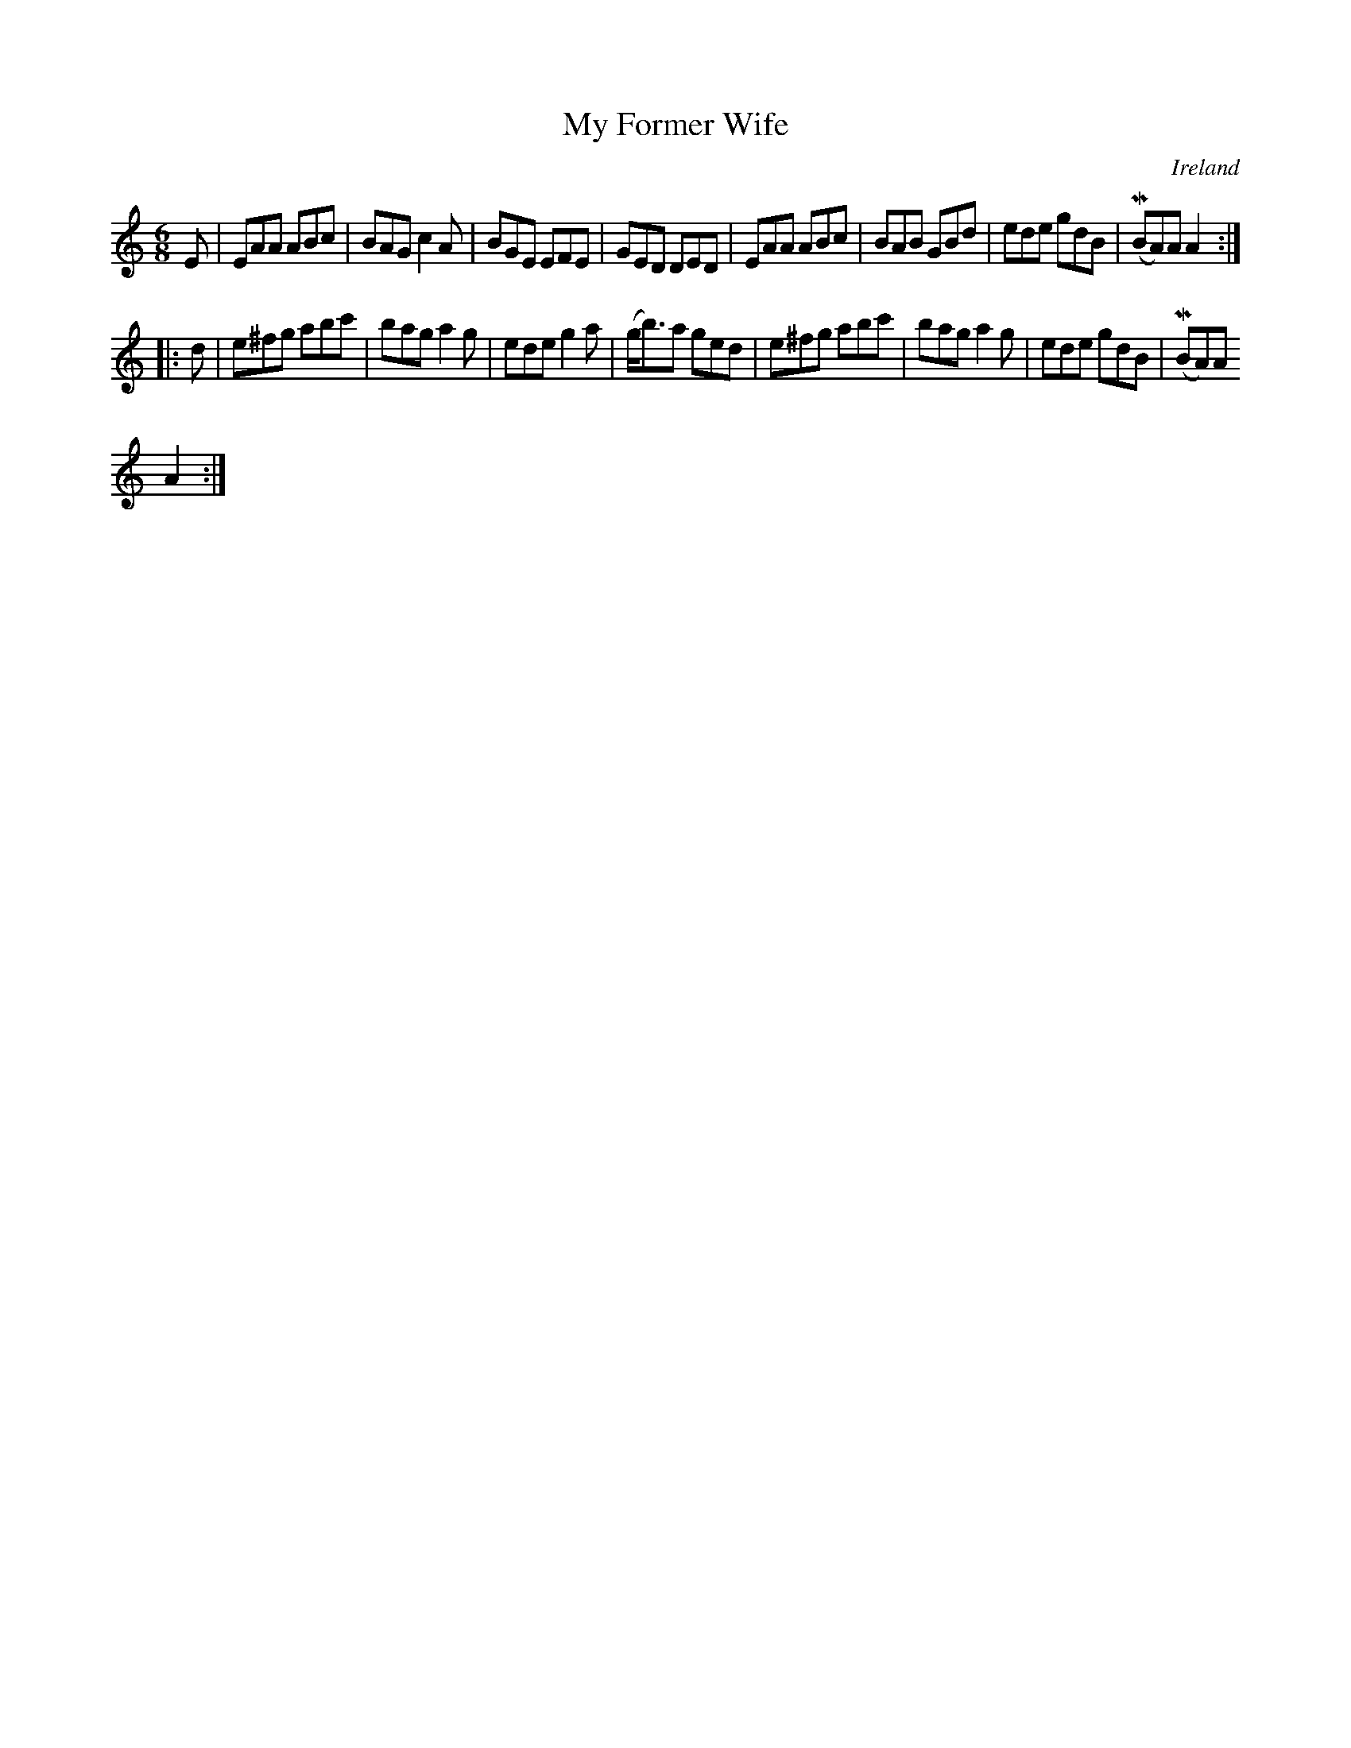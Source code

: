 X:110
T:My Former Wife
N:anon.
O:Ireland
B:Francis O'Neill: "The Dance Music of Ireland" (1907) no. 110
R:Double jig
Z:Transcribed by Frank Nordberg - http://www.musicaviva.com
N:Music Aviva - The Internet center for free sheet music downloads
M:6/8
L:1/8
K:Am
E|EAA ABc|BAG c2A|BGE EFE|GED DED|EAA ABc|BAB GBd|ede gdB|(MBA)A A2:|
|:d|e^fg abc'|bag a2g|ede g2a|(g<b)a ged|e^fg abc'|bag a2g|ede gdB|(MBA)A
 A2:|
